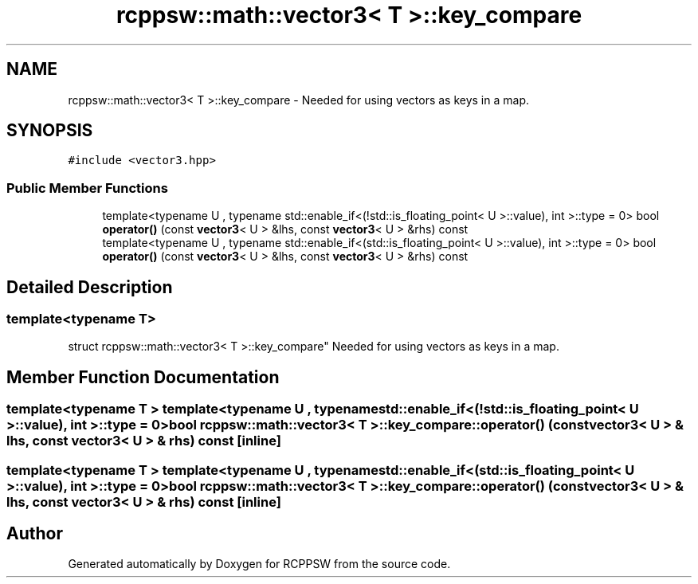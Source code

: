 .TH "rcppsw::math::vector3< T >::key_compare" 3 "Sat Feb 5 2022" "RCPPSW" \" -*- nroff -*-
.ad l
.nh
.SH NAME
rcppsw::math::vector3< T >::key_compare \- Needed for using vectors as keys in a map\&.  

.SH SYNOPSIS
.br
.PP
.PP
\fC#include <vector3\&.hpp>\fP
.SS "Public Member Functions"

.in +1c
.ti -1c
.RI "template<typename U , typename std::enable_if<(!std::is_floating_point< U >::value), int >::type  = 0> bool \fBoperator()\fP (const \fBvector3\fP< U > &lhs, const \fBvector3\fP< U > &rhs) const"
.br
.ti -1c
.RI "template<typename U , typename std::enable_if<(std::is_floating_point< U >::value), int >::type  = 0> bool \fBoperator()\fP (const \fBvector3\fP< U > &lhs, const \fBvector3\fP< U > &rhs) const"
.br
.in -1c
.SH "Detailed Description"
.PP 

.SS "template<typename T>
.br
struct rcppsw::math::vector3< T >::key_compare"
Needed for using vectors as keys in a map\&. 
.SH "Member Function Documentation"
.PP 
.SS "template<typename T > template<typename U , typename std::enable_if<(!std::is_floating_point< U >::value), int >::type  = 0> bool \fBrcppsw::math::vector3\fP< T >::key_compare::operator() (const \fBvector3\fP< U > & lhs, const \fBvector3\fP< U > & rhs) const\fC [inline]\fP"

.SS "template<typename T > template<typename U , typename std::enable_if<(std::is_floating_point< U >::value), int >::type  = 0> bool \fBrcppsw::math::vector3\fP< T >::key_compare::operator() (const \fBvector3\fP< U > & lhs, const \fBvector3\fP< U > & rhs) const\fC [inline]\fP"


.SH "Author"
.PP 
Generated automatically by Doxygen for RCPPSW from the source code\&.

